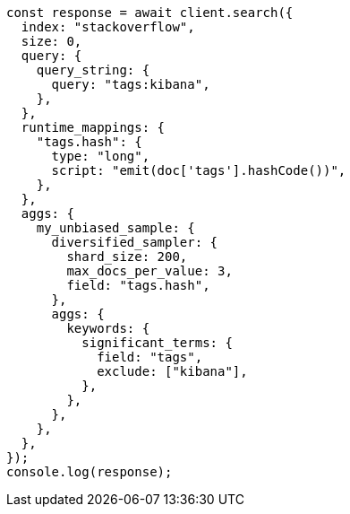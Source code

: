 // This file is autogenerated, DO NOT EDIT
// Use `node scripts/generate-docs-examples.js` to generate the docs examples

[source, js]
----
const response = await client.search({
  index: "stackoverflow",
  size: 0,
  query: {
    query_string: {
      query: "tags:kibana",
    },
  },
  runtime_mappings: {
    "tags.hash": {
      type: "long",
      script: "emit(doc['tags'].hashCode())",
    },
  },
  aggs: {
    my_unbiased_sample: {
      diversified_sampler: {
        shard_size: 200,
        max_docs_per_value: 3,
        field: "tags.hash",
      },
      aggs: {
        keywords: {
          significant_terms: {
            field: "tags",
            exclude: ["kibana"],
          },
        },
      },
    },
  },
});
console.log(response);
----
